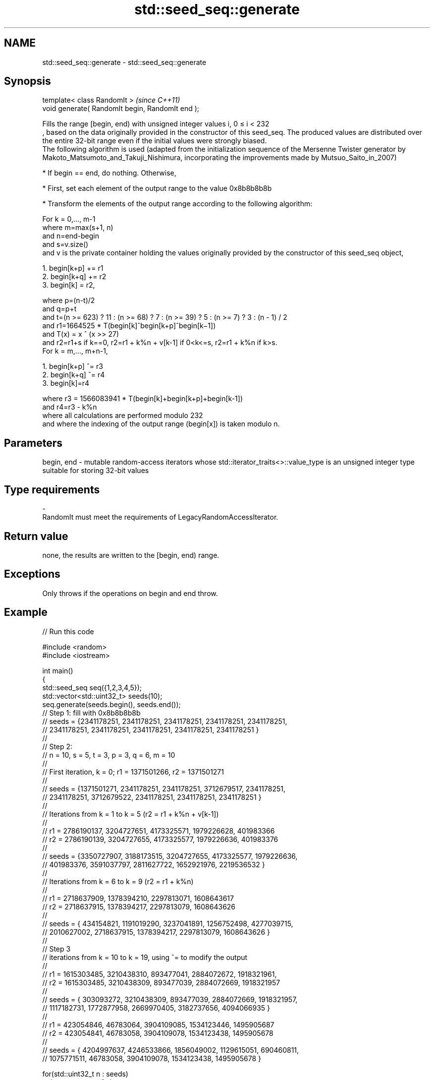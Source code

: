 .TH std::seed_seq::generate 3 "2020.03.24" "http://cppreference.com" "C++ Standard Libary"
.SH NAME
std::seed_seq::generate \- std::seed_seq::generate

.SH Synopsis

  template< class RandomIt >                      \fI(since C++11)\fP
  void generate( RandomIt begin, RandomIt end );

  Fills the range [begin, end) with unsigned integer values i, 0 ≤ i < 232
  , based on the data originally provided in the constructor of this seed_seq. The produced values are distributed over the entire 32-bit range even if the initial values were strongly biased.
  The following algorithm is used (adapted from the initialization sequence of the Mersenne Twister generator by Makoto_Matsumoto_and_Takuji_Nishimura, incorporating the improvements made by Mutsuo_Saito_in_2007)

  * If begin == end, do nothing. Otherwise,


  * First, set each element of the output range to the value 0x8b8b8b8b


  * Transform the elements of the output range according to the following algorithm:

  For k = 0,..., m-1
  where m=max(s+1, n)
  and n=end-begin
  and s=v.size()
  and v is the private container holding the values originally provided by the constructor of this seed_seq object,

    1. begin[k+p] += r1
    2. begin[k+q] += r2
    3. begin[k] = r2,

  where p=(n-t)/2
  and q=p+t
  and t=(n >= 623) ? 11 : (n >= 68) ? 7 : (n >= 39) ? 5 : (n >= 7) ? 3 : (n - 1) / 2
  and r1=1664525 * T(begin[k]^begin[k+p]^begin[k−1])
  and T(x) = x ^ (x >> 27)
  and r2=r1+s if k==0, r2=r1 + k%n + v[k-1] if 0<k<=s, r2=r1 + k%n if k>s.
  For k = m,..., m+n-1,

    1. begin[k+p] ^= r3
    2. begin[k+q] ^= r4
    3. begin[k]=r4

  where r3 = 1566083941 * T(begin[k]+begin[k+p]+begin[k-1])
  and r4=r3 - k%n
  where all calculations are performed modulo 232
  and where the indexing of the output range (begin[x]) is taken modulo n.

.SH Parameters


  begin, end - mutable random-access iterators whose std::iterator_traits<>::value_type is an unsigned integer type suitable for storing 32-bit values
.SH Type requirements
  -
  RandomIt must meet the requirements of LegacyRandomAccessIterator.


.SH Return value

  none, the results are written to the [begin, end) range.

.SH Exceptions

  Only throws if the operations on begin and end throw.

.SH Example

  
// Run this code

    #include <random>
    #include <iostream>

    int main()
    {
        std::seed_seq seq({1,2,3,4,5});
        std::vector<std::uint32_t> seeds(10);
        seq.generate(seeds.begin(), seeds.end());
    // Step 1: fill with 0x8b8b8b8b
    // seeds = {2341178251, 2341178251, 2341178251, 2341178251, 2341178251,
    //          2341178251, 2341178251, 2341178251, 2341178251, 2341178251 }
    //
    // Step 2:
    // n = 10, s = 5, t = 3, p = 3, q = 6, m = 10
    //
    // First iteration, k = 0; r1 = 1371501266, r2 = 1371501271
    //
    // seeds = {1371501271, 2341178251, 2341178251, 3712679517, 2341178251,
    //          2341178251, 3712679522, 2341178251, 2341178251, 2341178251 }
    //
    // Iterations from k = 1 to k = 5 (r2 = r1 + k%n + v[k-1])
    //
    // r1 = 2786190137, 3204727651, 4173325571, 1979226628, 401983366
    // r2 = 2786190139, 3204727655, 4173325577, 1979226636, 401983376
    //
    // seeds = {3350727907, 3188173515, 3204727655, 4173325577, 1979226636,
    //           401983376, 3591037797, 2811627722, 1652921976, 2219536532 }
    //
    // Iterations from k = 6 to k = 9 (r2 = r1 + k%n)
    //
    // r1 = 2718637909, 1378394210, 2297813071, 1608643617
    // r2 = 2718637915, 1378394217, 2297813079, 1608643626
    //
    // seeds = { 434154821, 1191019290, 3237041891, 1256752498, 4277039715,
    //          2010627002, 2718637915, 1378394217, 2297813079, 1608643626 }
    //
    // Step 3
    // iterations from k = 10 to k = 19, using ^= to modify the output
    //
    // r1 = 1615303485, 3210438310, 893477041, 2884072672, 1918321961,
    // r2 = 1615303485, 3210438309, 893477039, 2884072669, 1918321957
    //
    // seeds = { 303093272, 3210438309,  893477039, 2884072669, 1918321957,
    //          1117182731, 1772877958, 2669970405, 3182737656, 4094066935 }
    //
    // r1 =  423054846, 46783064, 3904109085, 1534123446, 1495905687
    // r2 =  423054841, 46783058, 3904109078, 1534123438, 1495905678
    //
    // seeds = { 4204997637, 4246533866, 1856049002, 1129615051, 690460811,
    //           1075771511,   46783058, 3904109078, 1534123438, 1495905678 }

        for(std::uint32_t n : seeds)
            std::cout << n << '\\n';
    }

.SH Output:

    4204997637
    4246533866
    1856049002
    1129615051
    690460811
    1075771511
    46783058
    3904109078
    1534123438
    1495905678




